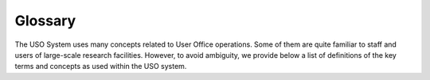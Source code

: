 
Glossary
========

The USO System uses many concepts related to User Office operations. Some of them are quite familiar to
staff and users of large-scale research facilities. However, to avoid ambiguity, we provide below a list
of definitions of the key terms and concepts as used within the USO system.


.. glossary::

   Access Pool
      One or more pools of beam time from which shifts are allocated to projects. The default pool is available
      to all users. Additional pools can be made available based on user roles.

   Allocation
      The process of assigning beam time or resources to approved projects based on their review outcomes. Can also
      refer to the specific time slots assigned to a project on a beamline or facility.

   Beamline
      A type of facility that is an experimental station within a synchrotron facility where users conduct their
      experiments.

   Call-for-Proposals
      A specific period during which users can submit proposals for beam time or resources at a facility.

   Clarification
      A question asked of the applicants by a reviewer during the review process.

   Cycle
      A period of time, typically 6 months long, during which experiments are scheduled and performed
      at the facility. There are typically two cycles per year Jan 1st - June 30, and July 1st - Dec 31st.

   Cycle Type
      A template defining the parameters for a cycle, including its start date, duration, and other attributes.

   Electronic Permit
      A digital authorization that allows users to access specific facilities or equipment during their scheduled shifts.

   Facility
      An instrument, beamline, group of beamlines, or other resource at a research institution that provides the
      equipment and environment for conducting experiments. Not to be confused with the organization.

   Hand-Over
      A process of transferring responsibility for a session from the beam line staff to the research team.
      Hand-over is required as the first step of establishing a valid session.

   Materials
      A collection of items or substances that are used in a project. This can include samples and equipment.

   Permission
      A specific right granted to a user within the USO system. While roles are conferred on users based on status,
      Permissions are acquired by users through training or qualification and primarily control access to
      perform experiments at specific beamlines, labs or facilities.

   Project
      A specific research initiative that has been approved for execution at a facility, resulting from a
      successful proposal submission and review process. It includes details about the team, materials, and
      planned experiments.

   Proposal
      A formal request submitted by a user to conduct research at a facility, detailing the scientific objectives,
      required resources, and expected outcomes.

   Review
      An evaluation process of a proposal or experiment by designated reviewers to assess its scientific merit,
      feasibility, and compliance with safety and ethical standards.

   Review Stage
      A specific phase in the review process of a submission. Each Review Stage is associated with
      a Review Type.

   Review Track
      A predefined set of review stages and criteria that a proposal must go through during the evaluation process.
      It includes specific reviewers, review criteria, and workflow steps tailored to the type of proposal. Each
      beamline configures how it's available techniques are reviewed, and which review tracks are available for
      proposals requesting those techniques. Review tracks can be configured to either require a call for proposals,
      or to accept proposals outside of calls.

   Review Type
      A specification of the type of review being conducted. Includes information about the review form,
      scoring scheme, and the role of reviewers.

   Role
      A predefined  responsibility assigned to a user within the USO system. Roles
      determine what actions a user can perform, and what pages and features of the USO system they have access to.

   Schedule
      Each cycle is associated with a beam time schedule. This relates to the specific time period within a cycle
      during which experiments are scheduled for beam time. The schedule is typically divided into shifts, which
      are allocated to projects based on their review outcomes.

   Session
      A specific time period during which a user or team is allowed to conduct experiments on a beamline or facility.
      Sessions are associated with electronic permits.

   Shift
      The smallest unit of schedule beam time. This is typically eight-hour blocks corresponding to three shifts
      a day (00:00-08:00, 08:00-16:00, 16:00-24:00).  Individual beamlines may opt to split shifts further into
      four-hour blocks (00:00-04:00, 04:00-08:00 08:00-12:00, 12:00-16:00, 16:00-20:00, 20:00-24:00).

   Shift Configuration
      A set of parameters that define what shifts mean within a cycle schedule. This includes the number of shifts,
      their duration, and their names.

   Sign-On
      The process by which a research team accepts responsibility for a beam time session, identifies participating
      team members, and declares samples they plan to use during the session. A successful sign-on initiate the
      session and generates an electronic permit for the session.

   Spokesperson
      The primary contact person for a project or proposal, responsible for managing the project, proposal, team, and
      experiments. The spokesperson is typically the person who submitted the proposal and is automatically added to the
      team.

   Submission
      Corresponds to a submitted proposal that has been entered into the USO system for review. It includes
      details about requested facilities, and the selected review tracks.

   Team
      A group of users who collaborate on a project. The team can include one project leader, a delegate
      and multiple team members. The submitter of a proposal is automatically added as the spokesperson of the team.

   Technique
      A specific method or approach used in experiments conducted at a facility. The list of available Techniques
      are defined by the USO administrators and can be associated with one or more beamlines and review tracks by
      the facility staff.

   User
      A person who interacts with the USO system, typically a researcher or scientist who submits proposals,
      manages experiments, and accesses beamline resources.